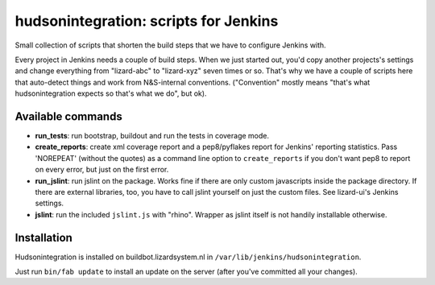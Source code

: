 hudsonintegration: scripts for Jenkins
======================================

Small collection of scripts that shorten the build steps that we have
to configure Jenkins with.

Every project in Jenkins needs a couple of build steps. When we just
started out, you'd copy another projects's settings and change
everything from "lizard-abc" to "lizard-xyz" seven times or so.
That's why we have a couple of scripts here that auto-detect things
and work from N&S-internal conventions.  ("Convention" mostly means
"that's what hudsonintegration expects so that's what we do", but ok).

Available commands
------------------

- **run_tests**: run bootstrap, buildout and run the tests in coverage
  mode.

- **create_reports**: create xml coverage report and a pep8/pyflakes report
  for Jenkins' reporting statistics. Pass 'NOREPEAT' (without the quotes) as a
  command line option to ``create_reports`` if you don't want pep8 to report
  on every error, but just on the first error.

- **run_jslint**: run jslint on the package.  Works fine if there are
  only custom javascripts inside the package directory.  If there are
  external libraries, too, you have to call jslint yourself on just
  the custom files.  See lizard-ui's Jenkins settings.

- **jslint**: run the included ``jslint.js`` with "rhino".  Wrapper as
  jslint itself is not handily installable otherwise.


Installation
------------

Hudsonintegration is installed on buildbot.lizardsystem.nl in
``/var/lib/jenkins/hudsonintegration``.

Just run ``bin/fab update`` to install an update on the server (after you've
committed all your changes).

